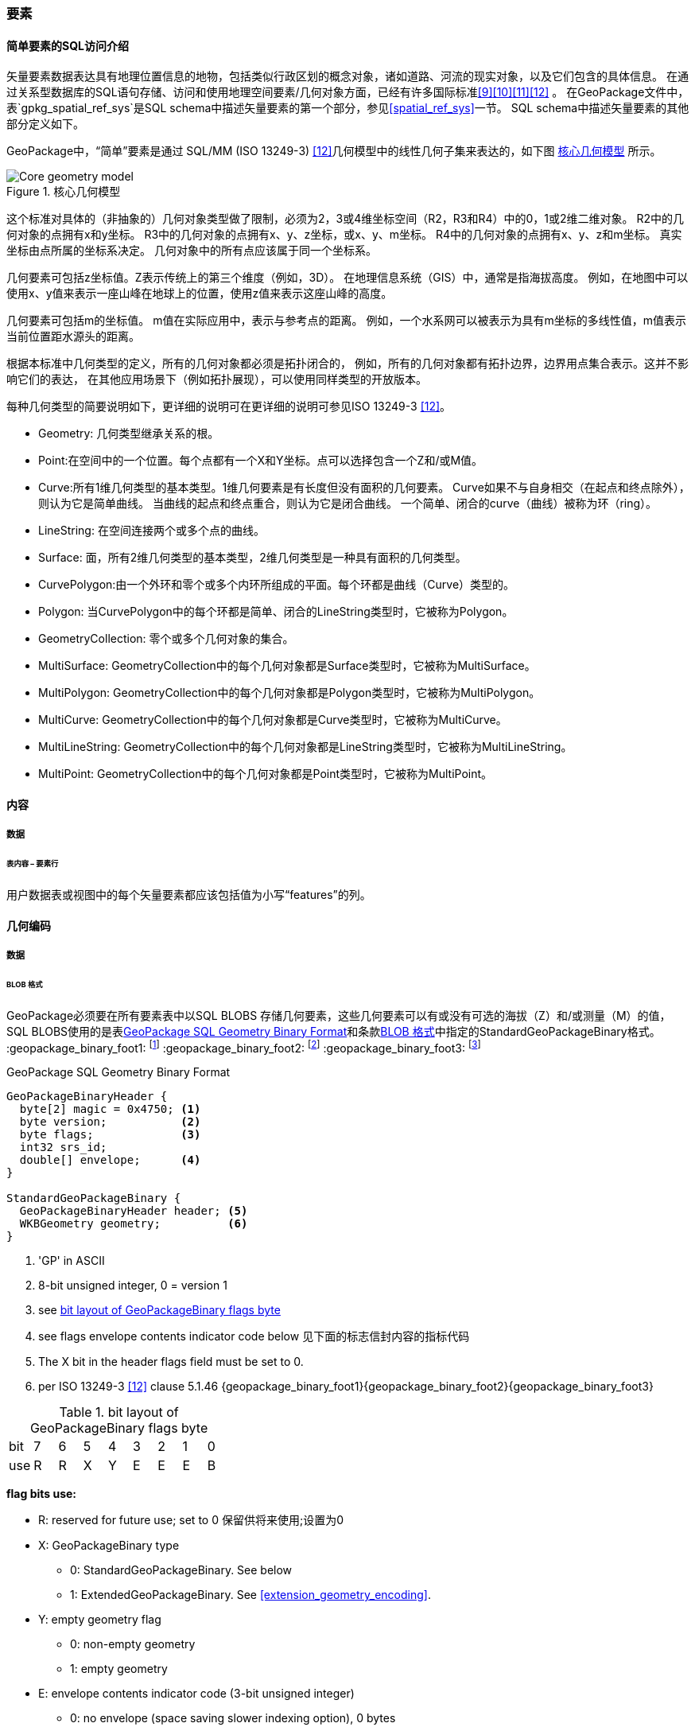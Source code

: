 
=== 要素

[[sfsql_intro]]
==== 简单要素的SQL访问介绍   

矢量要素数据表达具有地理位置信息的地物，包括类似行政区划的概念对象，诸如道路、河流的现实对象，以及它们包含的具体信息。
在通过关系型数据库的SQL语句存储、访问和使用地理空间要素/几何对象方面，已经有许多国际标准<<9>><<10>><<11>><<12>> 。
在GeoPackage文件中，表`gpkg_spatial_ref_sys`是SQL schema中描述矢量要素的第一个部分，参见<<spatial_ref_sys>>一节。
SQL schema中描述矢量要素的其他部分定义如下。

GeoPackage中，“简单”要素是通过 SQL/MM (ISO 13249-3) <<12>>几何模型中的线性几何子集来表达的，如下图 <<core_geometry_model_figure>> 所示。

[[core_geometry_model_figure]]
.核心几何模型
image::core-geometry-model.png[Core geometry model]

这个标准对具体的（非抽象的）几何对象类型做了限制，必须为2，3或4维坐标空间（R2，R3和R4）中的0，1或2维二维对象。
R2中的几何对象的点拥有x和y坐标。
R3中的几何对象的点拥有x、y、z坐标，或x、y、m坐标。
R4中的几何对象的点拥有x、y、z和m坐标。
真实坐标由点所属的坐标系决定。
几何对象中的所有点应该属于同一个坐标系。

几何要素可包括z坐标值。Z表示传统上的第三个维度（例如，3D）。
在地理信息系统（GIS）中，通常是指海拔高度。
例如，在地图中可以使用x、y值来表示一座山峰在地球上的位置，使用z值来表示这座山峰的高度。

几何要素可包括m的坐标值。
m值在实际应用中，表示与参考点的距离。
例如，一个水系网可以被表示为具有m坐标的多线性值，m值表示当前位置距水源头的距离。

根据本标准中几何类型的定义，所有的几何对象都必须是拓扑闭合的，
例如，所有的几何对象都有拓扑边界，边界用点集合表示。这并不影响它们的表达，
在其他应用场景下（例如拓扑展现），可以使用同样类型的开放版本。

每种几何类型的简要说明如下，更详细的说明可在更详细的说明可参见ISO 13249-3 <<12>>。

* Geometry:  几何类型继承关系的根。
* Point:在空间中的一个位置。每个点都有一个X和Y坐标。点可以选择包含一个Z和/或M值。
* Curve:所有1维几何类型的基本类型。1维几何要素是有长度但没有面积的几何要素。
Curve如果不与自身相交（在起点和终点除外），则认为它是简单曲线。
当曲线的起点和终点重合，则认为它是闭合曲线。
一个简单、闭合的curve（曲线）被称为环（ring）。
* LineString: 在空间连接两个或多个点的曲线。
* Surface: 面，所有2维几何类型的基本类型，2维几何类型是一种具有面积的几何类型。
* CurvePolygon:由一个外环和零个或多个内环所组成的平面。每个环都是曲线（Curve）类型的。
* Polygon: 当CurvePolygon中的每个环都是简单、闭合的LineString类型时，它被称为Polygon。
* GeometryCollection: 零个或多个几何对象的集合。
* MultiSurface: GeometryCollection中的每个几何对象都是Surface类型时，它被称为MultiSurface。
* MultiPolygon: GeometryCollection中的每个几何对象都是Polygon类型时，它被称为MultiPolygon。
* MultiCurve: GeometryCollection中的每个几何对象都是Curve类型时，它被称为MultiCurve。
* MultiLineString: GeometryCollection中的每个几何对象都是LineString类型时，它被称为MultiLineString。
* MultiPoint: GeometryCollection中的每个几何对象都是Point类型时，它被称为MultiPoint。

==== 内容

===== 数据

====== 表内容 – 要素行

[requirement]
用户数据表或视图中的每个矢量要素都应该包括值为小写“features”的列。

[[gpb_format]]
==== 几何编码

===== 数据

[[gpb_data_blob_format]]
====== BLOB 格式

[requirement]

GeoPackage必须要在所有要素表中以SQL BLOBS 存储几何要素，这些几何要素可以有或没有可选的海拔（Z）和/或测量（M）的值，
SQL BLOBS使用的是表<<gpb_spec>>和条款<<gpb_data_blob_format>>中指定的StandardGeoPackageBinary格式。
:geopackage_binary_foot1: footnote:[OGC WKB simple feature geometry types specified in <<13>> are a subset of the ISO WKB geometry types specified in <<16>>]
:geopackage_binary_foot2: footnote:[WKB geometry types are are restricted to 0, 1 and 2-dimensional geometric objects that exist in 2, 3 or 4-dimensional coordinate space; they are not geographic or geodesic geometry types.]
:geopackage_binary_foot3: footnote:[The axis order in WKB is always (x,y{,z}{,m}) where x is easting or longitude, y is northing or latitude, z is optional elevation and m is optional measure.]

.GeoPackage SQL Geometry Binary Format
[[gpb_spec]]
----
GeoPackageBinaryHeader {
  byte[2] magic = 0x4750; <1>
  byte version;           <2>
  byte flags;             <3>
  int32 srs_id;
  double[] envelope;      <4>
}

StandardGeoPackageBinary {
  GeoPackageBinaryHeader header; <5>
  WKBGeometry geometry;          <6>
}
----

<1> 'GP' in ASCII
<2> 8-bit unsigned integer, 0 = version 1
<3> see <<flags_layout>>
<4> see flags envelope contents indicator code below  见下面的标志信封内容的指标代码
<5> The X bit in the header flags field must be set to 0.
<6> per  ISO 13249-3 <<12>> clause 5.1.46 {geopackage_binary_foot1}{geopackage_binary_foot2}{geopackage_binary_foot3}

[[flags_layout]]
.bit layout of GeoPackageBinary flags byte
[cols=",,,,,,,,",]
|===========================
|bit |7 |6 |5 |4 |3 |2| 1| 0
|use |R |R |X |Y |E |E| E| B
|===========================

*flag bits use:*

* R: reserved for future use; set to 0  保留供将来使用;设置为0
* X: GeoPackageBinary type
** 0: StandardGeoPackageBinary. See below
** 1: ExtendedGeoPackageBinary. See <<extension_geometry_encoding>>.
* Y: empty geometry flag
** 0: non-empty geometry
** 1: empty geometry
* E: envelope contents indicator code (3-bit unsigned integer)
** 0: no envelope (space saving slower indexing option), 0 bytes
** 1: envelope is [minx, maxx, miny, maxy], 32 bytes
** 2: envelope is [minx, maxx, miny, maxy, minz, maxz], 48 bytes
** 3: envelope is [minx, maxx, miny, maxy, minm, maxm], 48 bytes
** 4: envelope is [minx, maxx, miny, maxy, minz, maxz, minm, maxm], 64 bytes
** 5-7: invalid
* B: byte order for header values (1-bit Boolean)
** 0: Big Endian (most significant byte first)
** 1: Little Endian (least significant byte first)


熟知的ISO 13249-3 <<12>> 所定义的二进制没有为空的点集提供标准的编码（即用熟知文本的“空点”）。在GeoPackages中这些点必须被编码为一个点，
这个点的每个坐标值被设置为一个IEEE-754静态的NaN值。geopackages应使用大低字节序0x7ff8000000000000或小低字节序0x000000000000f87f
作为NaN值的二进制编码。

当GeoPackageBinary的WKBGeometry值为空时，要么最小外接矩形的内容的指标代码为0，代表最小外接矩形，要么最小外接矩形的值设置为NaN，代表没有点。

[[sql_geometry_types]]
==== SQL几何类型

===== 数据

====== 核心类型

[requirement] 
A GeoPackage SHALL store feature table geometries with the basic simple feature geometry types
 (Geometry, Point, LineString, Polygon, MultiPoint, MultiLineString, MultiPolygon, GeomCollection)
 in <<geometry_types>> <<geometry_types_core>> in the GeoPackageBinary geometry encoding format.
按GeoPackage规范，SQL数据库中应该在要素表中存储有具有简单几何要素类型（几何，点，线，多边形，多点，multilinestring，multipolygon，geomcollection）的
几何要素，几何要素类型在附表<<geometry_types>> 和<<geometry_types_core>> 中使用了GeoPackageBinary几何编码格式。

==== 几何要素列

===== 数据 

====== 表定义

[requirement]
包含一个`gpkg_contents` 表的GeoPackage ，并且表的每一行都有一个值为“feature”，列名为`data_type` ，这样的GeoPackage应该包括
一个`gpkg_geometry_columns`表或可更新视图的 按照 <<gpkg_geometry_columns_cols>> 和<<gpkg_geometry_columns_sql>>。

The second component of the SQL schema for vector features in a GeoPackage is a `gpkg_geometry_columns` table that
identifies the geometry columns in tables that contain user data representing features.
按geopackage规范存储矢量要素的SQL框架的第二个组成部分是`gpkg_geometry_columns`表，这个表用于标识 那些包含了以用户数据来表示要素的表 中的几何要素列。


[[gpkg_geometry_columns_cols]]
.Geometry Columns Table or View Definition
[cols=",,,",options="header",]
|=======================================================================
|Column Name |Type |Description |Key
|`table_name` |TEXT | 包含几何要素列的表名 |PK, FK
|`column_name` |TEXT | 要素表中的列名，是一个几何要素列|PK
|`geometry_type_name` |TEXT |Name from <<geometry_types_core>> or <<geometry_types_extension>> in <<geometry_types>> |
|`srs_id` |INTEGER |空间参考系统 ID: `gpkg_spatial_ref_sys.srs_id` |FK
|`z` |TINYINT |  0：禁止z值; 1：z值必须有; 2：z值可选|
|`m` |TINYINT |  0：禁止m值; 1：m值必须有; 2：m值可选|
|=======================================================================

在 `gpkg_geometry_columns.srs_id` 上的FK references `gpkg_spatial_ref_sys.srs_id` 上的PK，以确保几何列仅在定义空间参考系的要素表中定义。

上面定义可以是表或视图，它的视图可以被用来兼容SQL/ MM<<12>> <<sqlmm_gpkg_geometry_columns_sql>>和OGC简单要素SQL<<9>><<10>><<11>> <<sfsql_gpkg_geometry_columns_sql>> 
规范。 

See <<gpkg_geometry_columns_sql>>.

====== 表数据值
[requirement]
该gpkg_geometry_columns表或可更新视图应 对GeoPackage 中的每个矢量要素用户表clause <<feature_user_tables>>)的几何列 都对应 有一行记录。

[requirement]
`gpkg_geometry_columns` 中`table_name` 列的值必须 reference  `gpkg_contents` 中`table_name` 列的值 ，`gpkg_contents` 中`table_name` 列所在的行中，
要带有值为 'features'的`data_type`列。

[requirement]
目前`gpkg_geometry_columns` 中`column_name` 列的值 必须是 某个表或视图中的某一列的列名， 这个表或视图的名字记录在 `table_name` 这一列中。

[requirement]
`gpkg_geometry_columns` 中列`geometry_type_name` 的值必须是附录 <<geometry_types>> 中大写的几何类型名字之一。

[requirement]
在`gpkg_geometry_columns`表中 `srs_id` 值应为 `gpkg_spatial_ref_sys` 表中 `srs_id`  某一列的值。

[requirement]
 `gpkg_geometry_columns` 表中的Z值必须是0, 1或2。 

[requirement]
`gpkg_geometry_columns`表行的m值必须是0, 1或2。 

[[feature_user_tables]]
==== 矢量要素用户数据表

===== 数据

======表定义

:features_data_table_foot2: footnote:[A GeoPackage is not required to contain any feature data tables. Feature data tables in a GeoPackage MAY be empty.]

在GeoPackage文件中，上面的<sfsql_intro>>条款描述的 是SQL schema中描述矢量要素的第三个部分。
要素属性包括几何要素，在表中以列存储。要素在表中以行存储。参见 {features_data_table_foot2}

[[requirement_feature_integer_pk]]

[requirement]
geopackage可以有包含有矢量要素的表或可更新的视图。
在GeoPackage中，每个要素表或视图都必须有一个INTEGER类型的列和 'PRIMARY KEY AUTOINCREMENT' 的列约束，
参见 <<example_feature_table_cols>>和<<example_feature_table_sql>> 。


要素表的 整型主键约束，允许 通过 `gpkg_metadata_reference` 表的
 rowid <<B5>> 值  将要素表中的要素 关联到 `gpkg_metadata`表 行 级别 元数据 记录，在下面的 <<_metadata_reference_table>> 表中进行了描述。

[requirement]
要素表有且仅有一个几何要素列。


按non-GeoPackage 的要素数据模型 <<B23>>，每个要素表可以有多个几何要素列，这种表可以转换为 GeoPackage 的表。每个几何类型对应一个要素表，
要素表的行 需要有符合 整型主键 值，这样他们可以被关联到具有相同列的视图，列的定义在 non-GeoPackage 具有多个几何要素列的矢量数据模型有所描述。

[[example_feature_table_cols]]
.EXAMPLE : Sample Feature Table or View Definition
[cols=",,,,,",options="header"]
|=======================================================================
|Column Name |Type |Description |Null |Default |Key
|`id` |INTEGER |Autoincrement primary key 自动增量主键|no | |PK
|`geometry` |GEOMETRY |GeoPackage Geometry 符合GeoPackage规范的几何要素 |yes | |
|`text_attribute` |TEXT |Text attribute of feature 要素文本属性 |yes | |
|`real_attribute` |REAL |Real attribute of feature 要素实属性|yes | |
|`boolean_attribute` |BOOLEAN |Boolean attribute of feature 要素布尔属性 |yes | |
|`raster_or_photo` |BLOB |Photograph of the area  区域图片|yes | |
|=======================================================================

See <<example_feature_table_sql>>.

====== 表数据值 


按照上面 <<_geometry_columns>> 条款中规定的  `gpkg_geometry_columns` 表 `geometry_column` 值是小写的，矢量要素表中
存储在 几何要素 列中的几何要素要符合这个规定。

要素几何对象列的几何要素类型，要符合 表`gpkg_geometry_columns`中列名为`geometry_type_name` 要求，必须是 <<geometry_types>>中的一个 。


:geom_type_req_foot1: footnote:[GeoPackage applications MAY use SQL triggers or tests in application code to meet this requirement]

[requirement]

几何要素列应该包含几何要素类型或由`gpkg_geometry_columns`表的`geometry_type_name`列的大写值指定的可分配类型 {geom_type_req_foot1}。
  
子几何类型可以被<<geometry_types>> 中定义的类型所限定，部分子几何类型在 <<core_geometry_model_figure>> 中有说明。
例如：如果表`gpkg_geometry_columns`中列 `geometry_type_name` 的值是一种如POINT没有子类型几何类型，这种几何要素表的列可只含有这种类型的几何要素。
如果表`gpkg_geometry_columns` 中`type_name`的值是一种如GEOMCOLLECTION有子类型的几何类型，这种几何要素表的列可以只包含这种类型
或是它的任何直接或间接子类型的几何要素。
如果几何要素的`type_name`值为GEOMETRY （几何类型继承关系的根），这种要素表的几何列可以包含任何类型的几何要素。

几何要素存在或不存在可选的高程（Z）和/或测量（M）值不会改变它的类型或类型的相关限制。


几何要素的空间参考系统类型是由`gpkg_geometry_columns` 表中的`srs_id`列的值限定的，
`srs_id`的值是来自表`gpkg_spatial_ref_sys` 的`srs_id`列值中的一个代码。

[requirement]
Feature table geometry columns SHALL contain geometries with the `srs_id` specified for the column by the `gpkg_geometry_columns` table `srs_id` column value.
要素表的几何要素列应该包含 有 `srs_id` 的几何要素，  `srs_id` 列值必须是表`gpkg_geometry_columns` 的 `srs_id` 列值。
